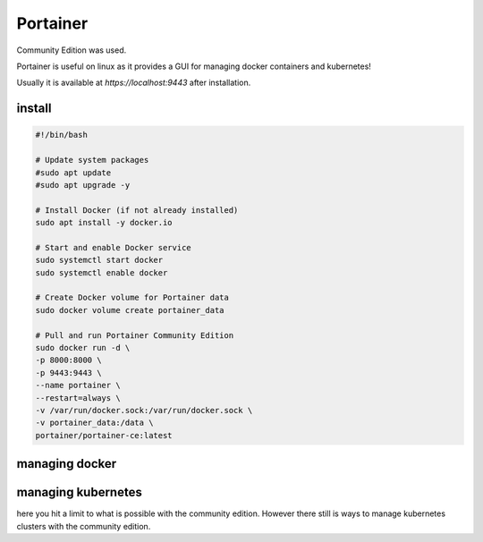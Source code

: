 Portainer
=========

Community Edition was used.

Portainer is useful on linux as it provides a GUI for managing docker containers and kubernetes!

Usually it is available at `https://localhost:9443` after installation.

install
-------
.. code-block:: bash
        
    #!/bin/bash

    # Update system packages
    #sudo apt update
    #sudo apt upgrade -y

    # Install Docker (if not already installed)
    sudo apt install -y docker.io

    # Start and enable Docker service
    sudo systemctl start docker
    sudo systemctl enable docker

    # Create Docker volume for Portainer data
    sudo docker volume create portainer_data

    # Pull and run Portainer Community Edition
    sudo docker run -d \
    -p 8000:8000 \
    -p 9443:9443 \
    --name portainer \
    --restart=always \
    -v /var/run/docker.sock:/var/run/docker.sock \
    -v portainer_data:/data \
    portainer/portainer-ce:latest



managing docker
---------------


managing kubernetes
-------------------

here you hit a limit to what is possible with the community edition.
However there still is ways to manage kubernetes clusters with the community edition.

